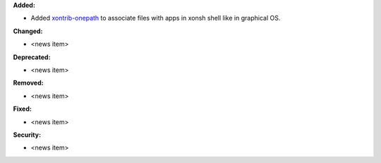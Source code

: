 **Added:**

* Added `xontrib-onepath <https://github.com/anki-code/xontrib-onepath>`_ to associate files with apps in xonsh shell like in graphical OS. 

**Changed:**

* <news item>

**Deprecated:**

* <news item>

**Removed:**

* <news item>

**Fixed:**

* <news item>

**Security:**

* <news item>
